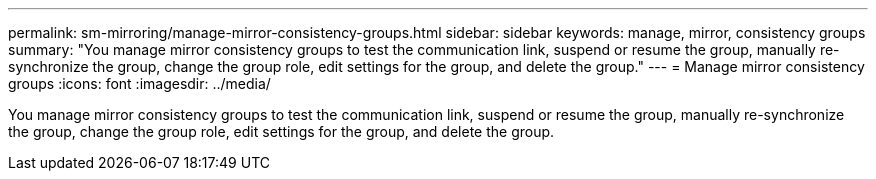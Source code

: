 ---
permalink: sm-mirroring/manage-mirror-consistency-groups.html
sidebar: sidebar
keywords: manage, mirror, consistency groups
summary: "You manage mirror consistency groups to test the communication link, suspend or resume the group, manually re-synchronize the group, change the group role, edit settings for the group, and delete the group."
---
= Manage mirror consistency groups
:icons: font
:imagesdir: ../media/

[.lead]
You manage mirror consistency groups to test the communication link, suspend or resume the group, manually re-synchronize the group, change the group role, edit settings for the group, and delete the group.
